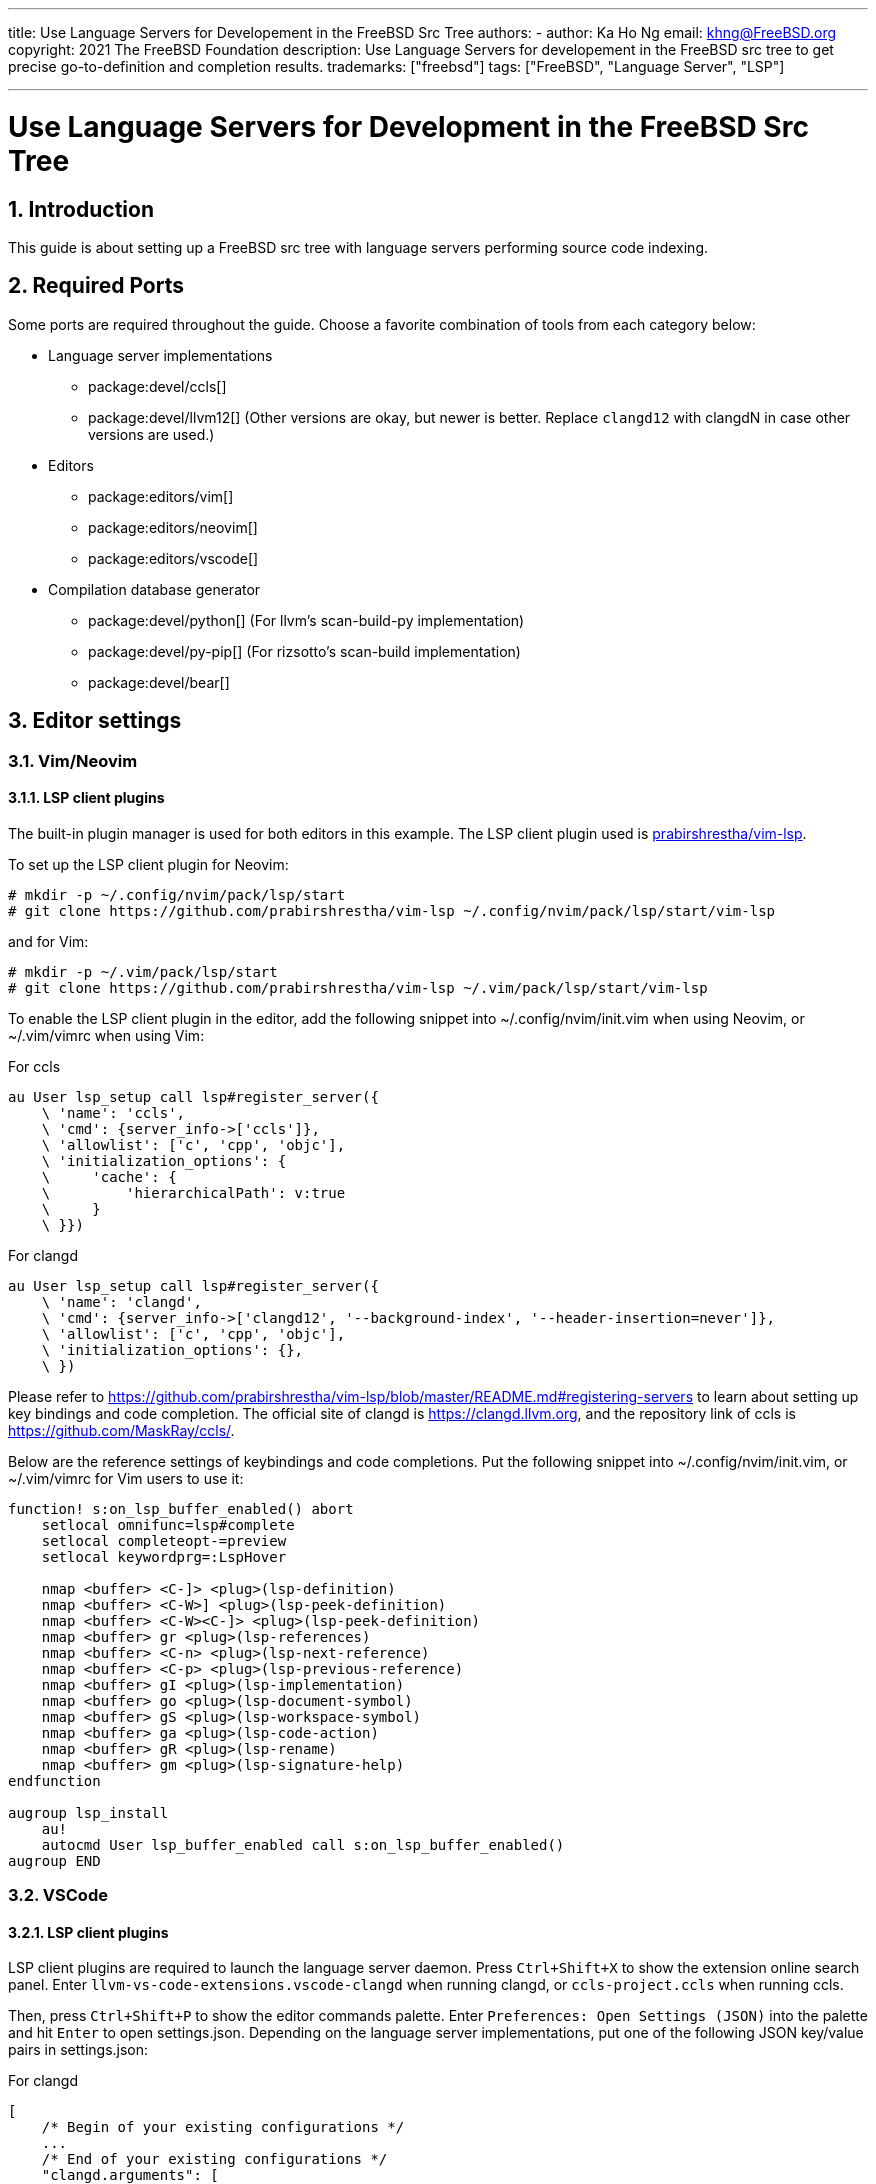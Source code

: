 ---
title: Use Language Servers for Developement in the FreeBSD Src Tree
authors:
  - author: Ka Ho Ng
    email: khng@FreeBSD.org
copyright: 2021 The FreeBSD Foundation
description: Use Language Servers for developement in the FreeBSD src tree to get precise go-to-definition and completion results.
trademarks: ["freebsd"]
tags: ["FreeBSD", "Language Server", "LSP"]

---

= Use Language Servers for Development in the FreeBSD Src Tree
:doctype: article
:toc: macro
:toclevels: 2
:icons: font
:sectnums:
:sectnumlevels: 6
:source-highlighter: rouge
:experimental:

toc::[]

[[intro]]
== Introduction

This guide is about setting up a FreeBSD src tree with language servers performing source code indexing.

[[ports-required]]
== Required Ports

Some ports are required throughout the guide.
Choose a favorite combination of tools from each category below:

* Language server implementations
** package:devel/ccls[]
** package:devel/llvm12[] (Other versions are okay, but newer is better. Replace `clangd12` with clangdN in case other versions are used.)
* Editors
** package:editors/vim[]
** package:editors/neovim[]
** package:editors/vscode[]
* Compilation database generator
** package:devel/python[] (For llvm's scan-build-py implementation)
** package:devel/py-pip[] (For rizsotto's scan-build implementation)
** package:devel/bear[]

[[editor-settings]]
== Editor settings

[[settings-vim]]
=== Vim/Neovim

==== LSP client plugins

The built-in plugin manager is used for both editors in this example.
The LSP client plugin used is link:https://github.com/prabirshrestha/vim-lsp[prabirshrestha/vim-lsp].

To set up the LSP client plugin for Neovim:

[source,shell]
....
# mkdir -p ~/.config/nvim/pack/lsp/start
# git clone https://github.com/prabirshrestha/vim-lsp ~/.config/nvim/pack/lsp/start/vim-lsp
....

and for Vim:

[source,shell]
....
# mkdir -p ~/.vim/pack/lsp/start
# git clone https://github.com/prabirshrestha/vim-lsp ~/.vim/pack/lsp/start/vim-lsp
....

To enable the LSP client plugin in the editor, add the following snippet into [.filepath]#~/.config/nvim/init.vim# when using Neovim, or [.filepath]#~/.vim/vimrc# when using Vim:

.For ccls
[source,vim]
....
au User lsp_setup call lsp#register_server({
    \ 'name': 'ccls',
    \ 'cmd': {server_info->['ccls']},
    \ 'allowlist': ['c', 'cpp', 'objc'],
    \ 'initialization_options': {
    \     'cache': {
    \         'hierarchicalPath': v:true
    \     }
    \ }})
....

.For clangd
[source,vim]
....
au User lsp_setup call lsp#register_server({
    \ 'name': 'clangd',
    \ 'cmd': {server_info->['clangd12', '--background-index', '--header-insertion=never']},
    \ 'allowlist': ['c', 'cpp', 'objc'],
    \ 'initialization_options': {},
    \ })
....

Please refer to link:https://github.com/prabirshrestha/vim-lsp/blob/master/README.md#registering-servers[] to learn about setting up key bindings and code completion.
The official site of clangd is link:https://clangd.llvm.org[], and the repository link of ccls is link:https://github.com/MaskRay/ccls/[].

Below are the reference settings of keybindings and code completions.
Put the following snippet into [.filepath]#~/.config/nvim/init.vim#, or [.filepath]#~/.vim/vimrc# for Vim users to use it:

[source,vim]
....
function! s:on_lsp_buffer_enabled() abort
    setlocal omnifunc=lsp#complete
    setlocal completeopt-=preview
    setlocal keywordprg=:LspHover

    nmap <buffer> <C-]> <plug>(lsp-definition)
    nmap <buffer> <C-W>] <plug>(lsp-peek-definition)
    nmap <buffer> <C-W><C-]> <plug>(lsp-peek-definition)
    nmap <buffer> gr <plug>(lsp-references)
    nmap <buffer> <C-n> <plug>(lsp-next-reference)
    nmap <buffer> <C-p> <plug>(lsp-previous-reference)
    nmap <buffer> gI <plug>(lsp-implementation)
    nmap <buffer> go <plug>(lsp-document-symbol)
    nmap <buffer> gS <plug>(lsp-workspace-symbol)
    nmap <buffer> ga <plug>(lsp-code-action)
    nmap <buffer> gR <plug>(lsp-rename)
    nmap <buffer> gm <plug>(lsp-signature-help)
endfunction

augroup lsp_install
    au!
    autocmd User lsp_buffer_enabled call s:on_lsp_buffer_enabled()
augroup END
....

[[settings-vscode]]
=== VSCode

==== LSP client plugins

LSP client plugins are required to launch the language server daemon.
Press `Ctrl+Shift+X` to show the extension online search panel.
Enter `llvm-vs-code-extensions.vscode-clangd` when running clangd, or `ccls-project.ccls` when running ccls.

Then, press `Ctrl+Shift+P` to show the editor commands palette.
Enter `Preferences: Open Settings (JSON)` into the palette and hit `Enter` to open [.filepath]#settings.json#.
Depending on the language server implementations, put one of the following JSON key/value pairs in [.filepath]#settings.json#:

.For clangd
[source,json]
....
[
    /* Begin of your existing configurations */
    ...
    /* End of your existing configurations */
    "clangd.arguments": [
        "--background-index",
        "--header-insertion=never"
    ],
    "clangd.path": "clangd12"
]
....

.For ccls
[source,json]
....
[
    /* Begin of your existing configurations */
    ...
    /* End of your existing configurations */
    "ccls.cache.hierarchicalPath": true
]
....

[[cdb]]
== Compilation database

A Compilation database contains an array of compile command objects.
Each object specifies a way of compiling a source file.
The compilation database file is usually [.filename]#compiler_commands.json#.
The database is used by language server implementations for indexing purpose.

Please refer to link:https://clang.llvm.org/docs/JSONCompilationDatabase.html#format[] for details on the format of the compilation database file.

[[cdb-generators]]
=== Generators

[[generators-scan-build-py]]
==== Using scan-build-py

===== Installation

`intercept-build` tool from scan-build-py is used to generate compilation
database.

Install package:devel/python[] to get python interpreter first. To get
`intercept-build` from LLVM:

[source,shell]
....
# git clone https://github.com/llvm/llvm-project /path/to/llvm-project
....

where [.filename]#/path/to/llvm-project/# is your desired path for the repository. Make an alias in the shell configuration file for convenience:

[source,shell]
....
alias intercept-build='/path/to/llvm-project/clang/tools/scan-build-py/bin/intercept-build'
....

link:https://github.com/rizsotto/scan-build[rizsotto/scan-build] can be used instead of LLVM's scan-build-py.
The LLVM's scan-build-py was rizsotto/scan-build merged into the LLVM tree.
This implementation can be installed by `pip install --user scan-build`.
The `intercept-build` script is in [.filename]#~/.local/bin# by default.

===== Usage

In the top-level directory of the FreeBSD src tree, generate the compilation database with `intercept-build`:

[source,shell]
....
# intercept-build --append make buildworld buildkernel -j`sysctl -n hw.ncpu`
....

The `--append` flag tells the `intercept-build` to read an existing compilation database (if a compilation database exists) and append the results to the database.
Entries with duplicated command keys are merged.
The generated compilation database by default is saved in the current working directory as [.filename]#compiler_commands.json#.

[[generators-bear]]
==== Using devel/bear

===== Usage

In the top-level directory of the FreeBSD src tree, to generate compilation database with `bear`:

[source,shell]
....
# bear -a make buildworld buildkernel -j`sysctl -n hw.ncpu`
....

The `-a` flag tells `bear` to read an existing compilation database if it is present, and append the results to the database.
Entries with duplicated command key are merged.
The generated compilation database by default is saved in the current working directory as [.filename]#compiler_commands.json#.

[[final]]
== Final

Once the compilation database is generated, open any source files in the FreeBSD src tree and LSP server daemon will be launched as well in background.
Opening source files in the src tree for the first time takes significantly longer time before the LSP server is able to give a complete result, due to initial background indexing by the LSP server compiling all the listed entries in the compilation database.
The language server daemon however does not index the source files not appearing in the compilation database, thus no complete results are shown on source files not being compiled during the `make`.

